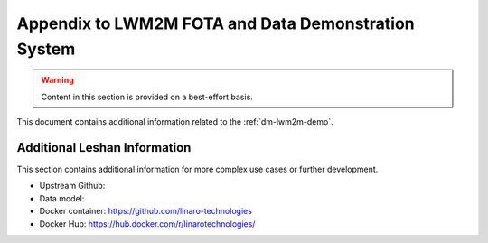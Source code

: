 .. _dm-lwm2m-appendix:

=====================================================
 Appendix to LWM2M FOTA and Data Demonstration System
=====================================================

.. warning:: Content in this section is provided on a best-effort basis.

This document contains additional information related to the
:ref:`dm-lwm2m-demo`.

.. _dm-lwm2m-appendix-leshan:

Additional Leshan Information
------------------------------

This section contains additional information for more complex use
cases or further development.

- Upstream Github:
- Data model:
- Docker container: https://github.com/linaro-technologies
- Docker Hub: https://hub.docker.com/r/linarotechnologies/
